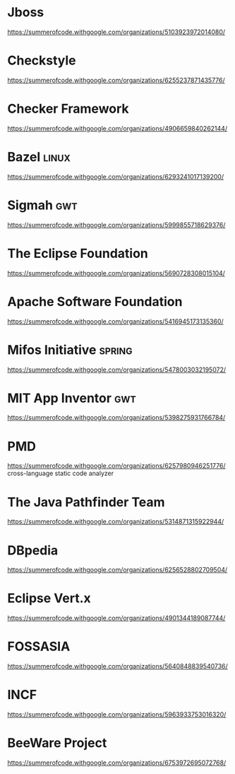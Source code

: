 * Jboss
  [[https://summerofcode.withgoogle.com/organizations/5103923972014080/]]
* Checkstyle
  https://summerofcode.withgoogle.com/organizations/6255237871435776/
* Checker Framework
  https://summerofcode.withgoogle.com/organizations/4906659840262144/
* Bazel :linux:
  https://summerofcode.withgoogle.com/organizations/6293241017139200/
* Sigmah :gwt:
  https://summerofcode.withgoogle.com/organizations/5999855718629376/
* The Eclipse Foundation
  https://summerofcode.withgoogle.com/organizations/5690728308015104/
* Apache Software Foundation
  https://summerofcode.withgoogle.com/organizations/5416945173135360/
* Mifos Initiative :spring:
  https://summerofcode.withgoogle.com/organizations/5478003032195072/
* MIT App Inventor :gwt:
  https://summerofcode.withgoogle.com/organizations/5398275931766784/
* PMD
  https://summerofcode.withgoogle.com/organizations/6257980946251776/
  cross-language static code analyzer
* The Java Pathfinder Team
  https://summerofcode.withgoogle.com/organizations/5314871315922944/
* DBpedia
  https://summerofcode.withgoogle.com/organizations/6256528802709504/
* Eclipse Vert.x
  https://summerofcode.withgoogle.com/organizations/4901344189087744/
* FOSSASIA
  https://summerofcode.withgoogle.com/organizations/5640848839540736/
* INCF
  https://summerofcode.withgoogle.com/organizations/5963933753016320/
* BeeWare Project
  https://summerofcode.withgoogle.com/organizations/6753972695072768/
